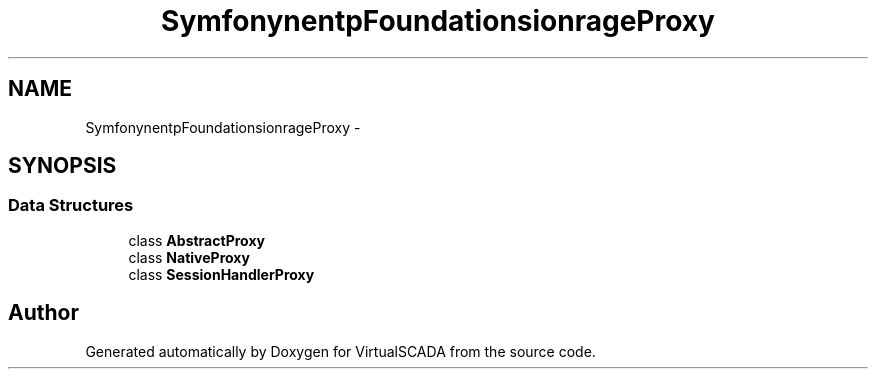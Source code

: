 .TH "Symfony\Component\HttpFoundation\Session\Storage\Proxy" 3 "Tue Apr 14 2015" "Version 1.0" "VirtualSCADA" \" -*- nroff -*-
.ad l
.nh
.SH NAME
Symfony\Component\HttpFoundation\Session\Storage\Proxy \- 
.SH SYNOPSIS
.br
.PP
.SS "Data Structures"

.in +1c
.ti -1c
.RI "class \fBAbstractProxy\fP"
.br
.ti -1c
.RI "class \fBNativeProxy\fP"
.br
.ti -1c
.RI "class \fBSessionHandlerProxy\fP"
.br
.in -1c
.SH "Author"
.PP 
Generated automatically by Doxygen for VirtualSCADA from the source code\&.
